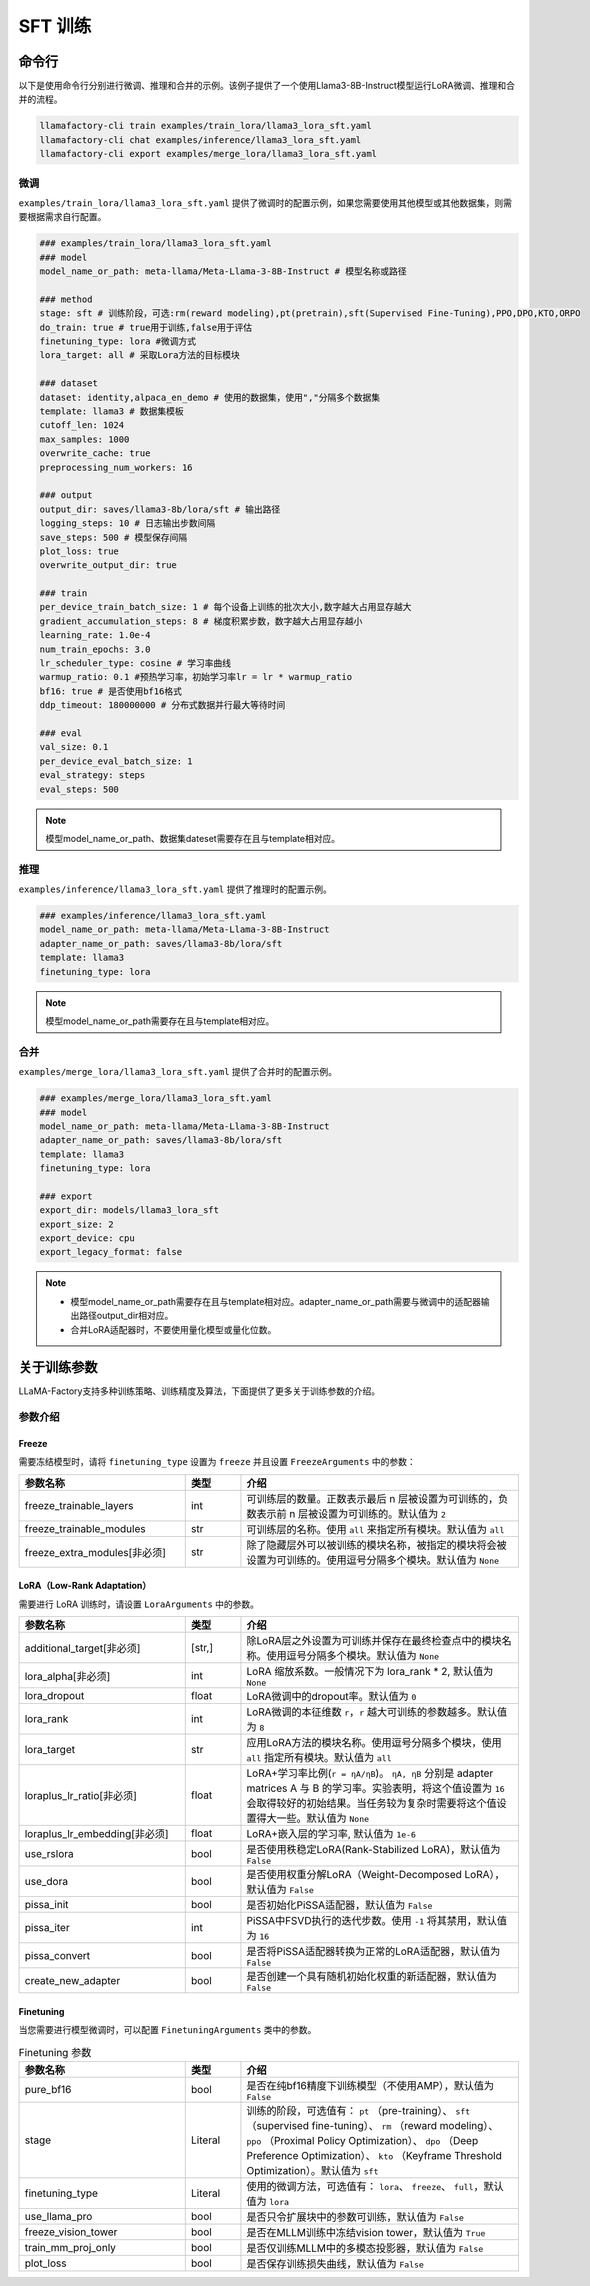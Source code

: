 SFT 训练
===========



命令行
-------------------------

以下是使用命令行分别进行微调、推理和合并的示例。该例子提供了一个使用Llama3-8B-Instruct模型运行LoRA微调、推理和合并的流程。

.. code-block:: bash

    llamafactory-cli train examples/train_lora/llama3_lora_sft.yaml
    llamafactory-cli chat examples/inference/llama3_lora_sft.yaml
    llamafactory-cli export examples/merge_lora/llama3_lora_sft.yaml


微调
~~~~~~~~~~~~~~~~~~~~~~~~
``examples/train_lora/llama3_lora_sft.yaml`` 提供了微调时的配置示例，如果您需要使用其他模型或其他数据集，则需要根据需求自行配置。

.. code-block:: yaml

    ### examples/train_lora/llama3_lora_sft.yaml
    ### model
    model_name_or_path: meta-llama/Meta-Llama-3-8B-Instruct # 模型名称或路径

    ### method
    stage: sft # 训练阶段，可选:rm(reward modeling),pt(pretrain),sft(Supervised Fine-Tuning),PPO,DPO,KTO,ORPO
    do_train: true # true用于训练,false用于评估
    finetuning_type: lora #微调方式 
    lora_target: all # 采取Lora方法的目标模块

    ### dataset
    dataset: identity,alpaca_en_demo # 使用的数据集，使用","分隔多个数据集
    template: llama3 # 数据集模板
    cutoff_len: 1024 
    max_samples: 1000 
    overwrite_cache: true
    preprocessing_num_workers: 16

    ### output
    output_dir: saves/llama3-8b/lora/sft # 输出路径
    logging_steps: 10 # 日志输出步数间隔
    save_steps: 500 # 模型保存间隔
    plot_loss: true
    overwrite_output_dir: true

    ### train
    per_device_train_batch_size: 1 # 每个设备上训练的批次大小,数字越大占用显存越大
    gradient_accumulation_steps: 8 # 梯度积累步数，数字越大占用显存越小
    learning_rate: 1.0e-4
    num_train_epochs: 3.0
    lr_scheduler_type: cosine # 学习率曲线
    warmup_ratio: 0.1 #预热学习率，初始学习率lr = lr * warmup_ratio
    bf16: true # 是否使用bf16格式
    ddp_timeout: 180000000 # 分布式数据并行最大等待时间

    ### eval
    val_size: 0.1
    per_device_eval_batch_size: 1
    eval_strategy: steps 
    eval_steps: 500

.. note:: 
    模型model_name_or_path、数据集dateset需要存在且与template相对应。


推理
~~~~~~~~~~~~~~~~~~~~~~~~~~~~
``examples/inference/llama3_lora_sft.yaml`` 提供了推理时的配置示例。

.. code-block:: yaml

    ### examples/inference/llama3_lora_sft.yaml
    model_name_or_path: meta-llama/Meta-Llama-3-8B-Instruct
    adapter_name_or_path: saves/llama3-8b/lora/sft
    template: llama3
    finetuning_type: lora

.. note::
    模型model_name_or_path需要存在且与template相对应。

合并
~~~~~~~~~~~~~~~~~~~~~~~

``examples/merge_lora/llama3_lora_sft.yaml`` 提供了合并时的配置示例。

.. code-block:: yaml

    ### examples/merge_lora/llama3_lora_sft.yaml
    ### model
    model_name_or_path: meta-llama/Meta-Llama-3-8B-Instruct
    adapter_name_or_path: saves/llama3-8b/lora/sft
    template: llama3
    finetuning_type: lora

    ### export
    export_dir: models/llama3_lora_sft
    export_size: 2
    export_device: cpu
    export_legacy_format: false


.. note::
    * 模型model_name_or_path需要存在且与template相对应。adapter_name_or_path需要与微调中的适配器输出路径output_dir相对应。
    * 合并LoRA适配器时，不要使用量化模型或量化位数。


关于训练参数
-------------------------------------------
LLaMA-Factory支持多种训练策略、训练精度及算法，下面提供了更多关于训练参数的介绍。

参数介绍	
~~~~~~~~~~~~~~~~~~~~~~~~~

Freeze
++++++++++

需要冻结模型时，请将 ``finetuning_type`` 设置为 ``freeze`` 并且设置 ``FreezeArguments`` 中的参数：

.. list-table::
   :widths: 30 10 50
   :header-rows: 1

   * - 参数名称
     - 类型
     - 介绍
   * - freeze_trainable_layers
     - int
     - 可训练层的数量。正数表示最后 n 层被设置为可训练的，负数表示前 n 层被设置为可训练的。默认值为 ``2``
   * - freeze_trainable_modules
     - str
     - 可训练层的名称。使用 ``all`` 来指定所有模块。默认值为 ``all``
   * - freeze_extra_modules[非必须]
     - str
     - 除了隐藏层外可以被训练的模块名称，被指定的模块将会被设置为可训练的。使用逗号分隔多个模块。默认值为 ``None``


LoRA（Low-Rank Adaptation）
++++++++++++++++++++++++++++++

需要进行 LoRA 训练时，请设置 ``LoraArguments`` 中的参数。

.. list-table:: 
   :widths: 30 10 50
   :header-rows: 1

   * - 参数名称
     - 类型
     - 介绍
   * - additional_target[非必须]
     - [str,]
     - 除LoRA层之外设置为可训练并保存在最终检查点中的模块名称。使用逗号分隔多个模块。默认值为 ``None``
   * - lora_alpha[非必须]
     - int
     - LoRA 缩放系数。一般情况下为 lora_rank * 2, 默认值为 ``None``
   * - lora_dropout
     - float
     - LoRA微调中的dropout率。默认值为 ``0``
   * - lora_rank
     - int
     - LoRA微调的本征维数 ``r``，``r`` 越大可训练的参数越多。默认值为 ``8``
   * - lora_target
     - str
     - 应用LoRA方法的模块名称。使用逗号分隔多个模块，使用 ``all`` 指定所有模块。默认值为 ``all``
   * - loraplus_lr_ratio[非必须]
     - float
     - LoRA+学习率比例(``r = ηA/ηB``)。 ``ηA, ηB`` 分别是 adapter matrices A 与 B 的学习率。实验表明，将这个值设置为 ``16`` 会取得较好的初始结果。当任务较为复杂时需要将这个值设置得大一些。默认值为 ``None``
   * - loraplus_lr_embedding[非必须]
     - float
     - LoRA+嵌入层的学习率, 默认值为 ``1e-6``
   * - use_rslora
     - bool
     - 是否使用秩稳定LoRA(Rank-Stabilized LoRA)，默认值为 ``False``
   * - use_dora
     - bool
     - 是否使用权重分解LoRA（Weight-Decomposed LoRA），默认值为 ``False``
   * - pissa_init
     - bool
     - 是否初始化PiSSA适配器，默认值为 ``False``
   * - pissa_iter
     - int
     - PiSSA中FSVD执行的迭代步数。使用 ``-1`` 将其禁用，默认值为 ``16``
   * - pissa_convert
     - bool
     - 是否将PiSSA适配器转换为正常的LoRA适配器，默认值为 ``False``
   * - create_new_adapter
     - bool
     - 是否创建一个具有随机初始化权重的新适配器，默认值为 ``False``


Finetuning
++++++++++++++

当您需要进行模型微调时，可以配置 ``FinetuningArguments`` 类中的参数。

.. list-table:: Finetuning 参数
   :widths: 30 10 50
   :header-rows: 1

   * - 参数名称
     - 类型
     - 介绍
   * - pure_bf16
     - bool
     - 是否在纯bf16精度下训练模型（不使用AMP），默认值为 ``False``
   * - stage
     - Literal
     - 训练的阶段，可选值有： ``pt`` （pre-training）、 ``sft`` （supervised fine-tuning）、 ``rm`` （reward modeling）、 ``ppo`` （Proximal Policy Optimization）、 ``dpo`` （Deep Preference Optimization）、 ``kto`` （Keyframe Threshold Optimization）。默认值为 ``sft``
   * - finetuning_type
     - Literal
     - 使用的微调方法，可选值有： ``lora``、 ``freeze``、 ``full``，默认值为 ``lora``
   * - use_llama_pro
     - bool
     - 是否只令扩展块中的参数可训练，默认值为 ``False``
   * - freeze_vision_tower
     - bool
     - 是否在MLLM训练中冻结vision tower，默认值为 ``True``
   * - train_mm_proj_only
     - bool
     - 是否仅训练MLLM中的多模态投影器，默认值为 ``False``
   * - plot_loss
     - bool
     - 是否保存训练损失曲线，默认值为 ``False``
